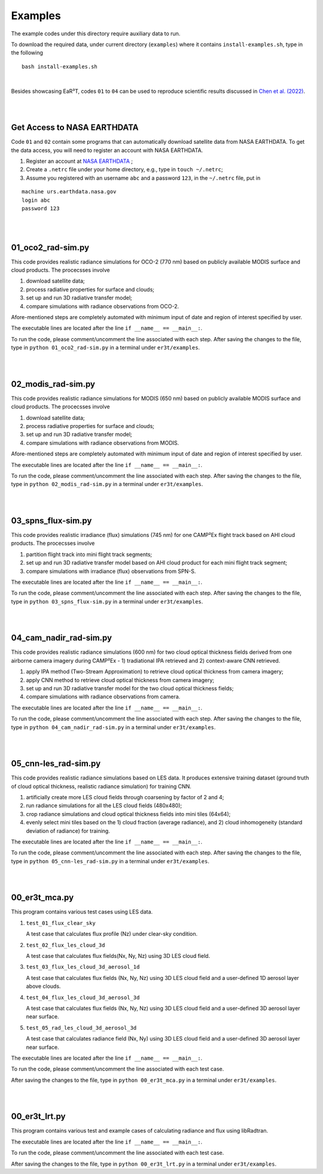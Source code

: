 Examples
~~~~~~~~

The example codes under this directory require auxiliary data to run.

To download the required data, under current directory (``examples``) where it contains ``install-examples.sh``,
type in the following

::

    bash install-examples.sh

|

Besides showcasing EaR³T, codes ``01`` to ``04`` can be used to reproduce scientific results
discussed in `Chen et al. (2022) <https://doi.org/10.5194/amt-2022-143>`_.

|
|

============================
Get Access to NASA EARTHDATA
============================

Code ``01`` and ``02`` contain some programs that can automatically download satellite data from NASA EARTHDATA.
To get the data access, you will need to register an account with NASA EARTHDATA.

#. Register an account at `NASA EARTHDATA <https://urs.earthdata.nasa.gov>`_ ;

#. Create a ``.netrc`` file under your home directory, e.g., type in ``touch ~/.netrc``;

#. Assume you registered with an username ``abc`` and a password ``123``, in the ``~/.netrc`` file, put in

::

    machine urs.earthdata.nasa.gov
    login abc
    password 123

|
|

=====================
01_oco2_rad-sim.py
=====================

This code provides realistic radiance simulations for OCO-2 (770 nm) based on publicly available MODIS surface and
cloud products. The procecsses involve

#. download satellite data;

#. process radiative properties for surface and clouds;

#. set up and run 3D radiative transfer model;

#. compare simulations with radiance observations from OCO-2.

Afore-mentioned steps are completely automated with minimum input of date and region of interest specified
by user.

The executable lines are located after the line ``if __name__ == __main__:``.

To run the code, please comment/uncomment the line associated with each step.
After saving the changes to the file, type in ``python 01_oco2_rad-sim.py`` in a terminal under ``er3t/examples``.

|
|

=====================
02_modis_rad-sim.py
=====================

This code provides realistic radiance simulations for MODIS (650 nm) based on publicly available MODIS surface and
cloud products. The procecsses involve

#. download satellite data;

#. process radiative properties for surface and clouds;

#. set up and run 3D radiative transfer model;

#. compare simulations with radiance observations from MODIS.

Afore-mentioned steps are completely automated with minimum input of date and region of interest specified
by user.

The executable lines are located after the line ``if __name__ == __main__:``.

To run the code, please comment/uncomment the line associated with each step.
After saving the changes to the file, type in ``python 02_modis_rad-sim.py`` in a terminal under ``er3t/examples``.

|
|

=====================
03_spns_flux-sim.py
=====================

This code provides realistic irradiance (flux) simulations (745 nm) for one CAMP²Ex flight track based on AHI
cloud products. The procecsses involve

#. partition flight track into mini flight track segments;

#. set up and run 3D radiative transfer model based on AHI cloud product for each mini flight track segment;

#. compare simulations with irradiance (flux) observations from SPN-S.

The executable lines are located after the line ``if __name__ == __main__:``.

To run the code, please comment/uncomment the line associated with each step.
After saving the changes to the file, type in ``python 03_spns_flux-sim.py`` in a terminal under ``er3t/examples``.

|
|

=====================
04_cam_nadir_rad-sim.py
=====================

This code provides realistic radiance simulations (600 nm) for two cloud optical thickness fields derived from
one airborne camera imagery during CAMP²Ex - 1) tradiational IPA retrieved and 2) context-aware CNN retrieved.

#. apply IPA method (Two-Stream Approximation) to retrieve cloud optical thickness from camera imagery;

#. apply CNN method to retrieve cloud optical thickness from camera imagery;

#. set up and run 3D radiative transfer model for the two cloud optical thickness fields;

#. compare simulations with radiance observations from camera.

The executable lines are located after the line ``if __name__ == __main__:``.

To run the code, please comment/uncomment the line associated with each step.
After saving the changes to the file, type in ``python 04_cam_nadir_rad-sim.py`` in a terminal under ``er3t/examples``.

|
|

=====================
05_cnn-les_rad-sim.py
=====================

This code provides realistic radiance simulations based on LES data. It produces extensive training dataset (ground
truth of cloud optical thickness, realistic radiance simulation) for training CNN.

#. artificially create more LES cloud fields through coarsening by factor of 2 and 4;

#. run radiance simulations for all the LES cloud fields (480x480);

#. crop radiance simulations and cloud optical thickness fields into mini tiles (64x64);

#. evenly select mini tiles based on the 1) cloud fraction (average radiance), and 2) cloud
   inhomogeneity (standard deviation of radiance) for training.

The executable lines are located after the line ``if __name__ == __main__:``.

To run the code, please comment/uncomment the line associated with each step.
After saving the changes to the file, type in ``python 05_cnn-les_rad-sim.py`` in a terminal under ``er3t/examples``.

|
|

=====================
00_er3t_mca.py
=====================

This program contains various test cases using LES data.

#. ``test_01_flux_clear_sky``

   A test case that calculates flux profile (Nz) under clear-sky condition.


#. ``test_02_flux_les_cloud_3d``

   A test case that calculates flux fields(Nx, Ny, Nz) using 3D LES cloud field.


#. ``test_03_flux_les_cloud_3d_aerosol_1d``

   A test case that calculates flux fields (Nx, Ny, Nz) using 3D LES cloud field and a user-defined 1D aerosol layer above clouds.


#. ``test_04_flux_les_cloud_3d_aerosol_3d``

   A test case that calculates flux fields (Nx, Ny, Nz) using 3D LES cloud field and a user-defined 3D aerosol layer near surface.


#. ``test_05_rad_les_cloud_3d_aerosol_3d``

   A test case that calculates radiance field (Nx, Ny) using 3D LES cloud field and a user-defined 3D aerosol layer near surface.


The executable lines are located after the line ``if __name__ == __main__:``.

To run the code, please comment/uncomment the line associated with each test case.

After saving the changes to the file, type in ``python 00_er3t_mca.py`` in a terminal under ``er3t/examples``.

|
|

=====================
00_er3t_lrt.py
=====================

This program contains various test and example cases of calculating radiance and flux using libRadtran.

The executable lines are located after the line ``if __name__ == __main__:``.

To run the code, please comment/uncomment the line associated with each test case.

After saving the changes to the file, type in ``python 00_er3t_lrt.py`` in a terminal under ``er3t/examples``.
